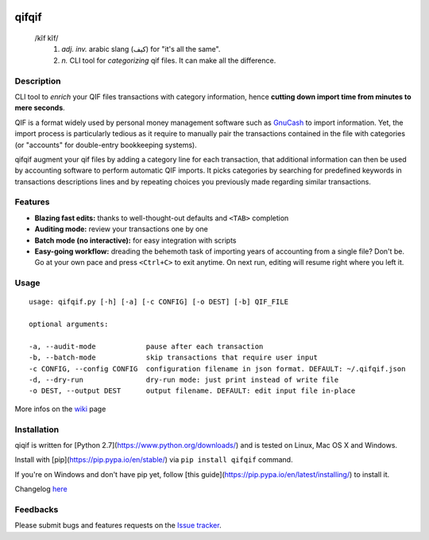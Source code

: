 .. image:: https://travis-ci.org/Kraymer/qifqif.svg?branch=master 
  :target: https://travis-ci.org/Kraymer/qifqif
.. image:: https://coveralls.io/repos/Kraymer/qifqif/badge.svg
  :target: https://coveralls.io/r/Kraymer/qifqif

qifqif
======

    /kĭf kĭf/ 
     1. *adj. inv.* arabic slang (كيف) for "it's all the same".
     2. *n.* CLI tool for *categorizing* qif files. It can make all the difference.

Description
-----------

CLI tool to *enrich* your QIF files transactions with category information, hence **cutting down import time from minutes to mere seconds**.

.. image:: https://raw.githubusercontent.com/Kraymer/qifqif/master/docs/qifqif_demo.gif

QIF is a format widely used by personal money management software such as
`GnuCash`_ to import information. Yet, the import process is particularly
tedious as it require to manually pair the transactions contained in the file
with categories (or "accounts" for double-entry bookkeeping systems).

qifqif augment your qif files by adding a category line for each transaction,
that additional information can then be used by accounting software to perform
automatic QIF imports.
It picks categories by searching for predefined keywords in transactions
descriptions lines and by repeating choices you previously made regarding
similar transactions.

.. _GnuCash: http://www.gnucash.org/

Features
--------

- **Blazing fast edits:** thanks to well-thought-out defaults and ``<TAB>``
  completion
- **Auditing mode:** review your transactions one by one
- **Batch mode (no interactive):** for easy integration with scripts
- **Easy-going workflow:** dreading the behemoth task of importing years of 
  accounting from a single file? Don't be. Go at your own pace and press 
  ``<Ctrl+C>`` to exit anytime. On next run, editing will resume right where
  you left it.

Usage
-----

::

    usage: qifqif.py [-h] [-a] [-c CONFIG] [-o DEST] [-b] QIF_FILE

    optional arguments:

    -a, --audit-mode            pause after each transaction
    -b, --batch-mode            skip transactions that require user input
    -c CONFIG, --config CONFIG  configuration filename in json format. DEFAULT: ~/.qifqif.json
    -d, --dry-run               dry-run mode: just print instead of write file
    -o DEST, --output DEST      output filename. DEFAULT: edit input file in-place

More infos on the `wiki`_ page

.. _wiki: https://github.com/Kraymer/qifqif/wiki


Installation
------------

qiqif is written for [Python 2.7](https://www.python.org/downloads/) and is 
tested on Linux, Mac OS X and Windows.

Install with [pip](https://pip.pypa.io/en/stable/) via ``pip install qifqif`` 
command.

If you're on Windows and don't have pip yet, follow 
[this guide](https://pip.pypa.io/en/latest/installing/) to install it.

Changelog `here`_

.. _here: https://github.com/Kraymer/qifqif/releases

Feedbacks
---------

Please submit bugs and features requests on the `Issue tracker`_.

.. _Issue tracker: https://github.com/Kraymer/qifqif/issues
